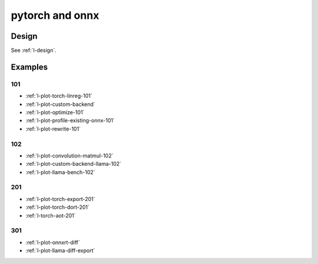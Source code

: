 
================
pytorch and onnx
================

Design
======

See :ref:`l-design`.

Examples
========

101
+++

* :ref:`l-plot-torch-linreg-101`
* :ref:`l-plot-custom-backend`
* :ref:`l-plot-optimize-101`
* :ref:`l-plot-profile-existing-onnx-101`
* :ref:`l-plot-rewrite-101`

102
+++

* :ref:`l-plot-convolution-matmul-102`
* :ref:`l-plot-custom-backend-llama-102`
* :ref:`l-plot-llama-bench-102`

201
+++

* :ref:`l-plot-torch-export-201`
* :ref:`l-plot-torch-dort-201`
* :ref:`l-torch-aot-201`

301
+++

* :ref:`l-plot-onnxrt-diff`
* :ref:`l-plot-llama-diff-export`
